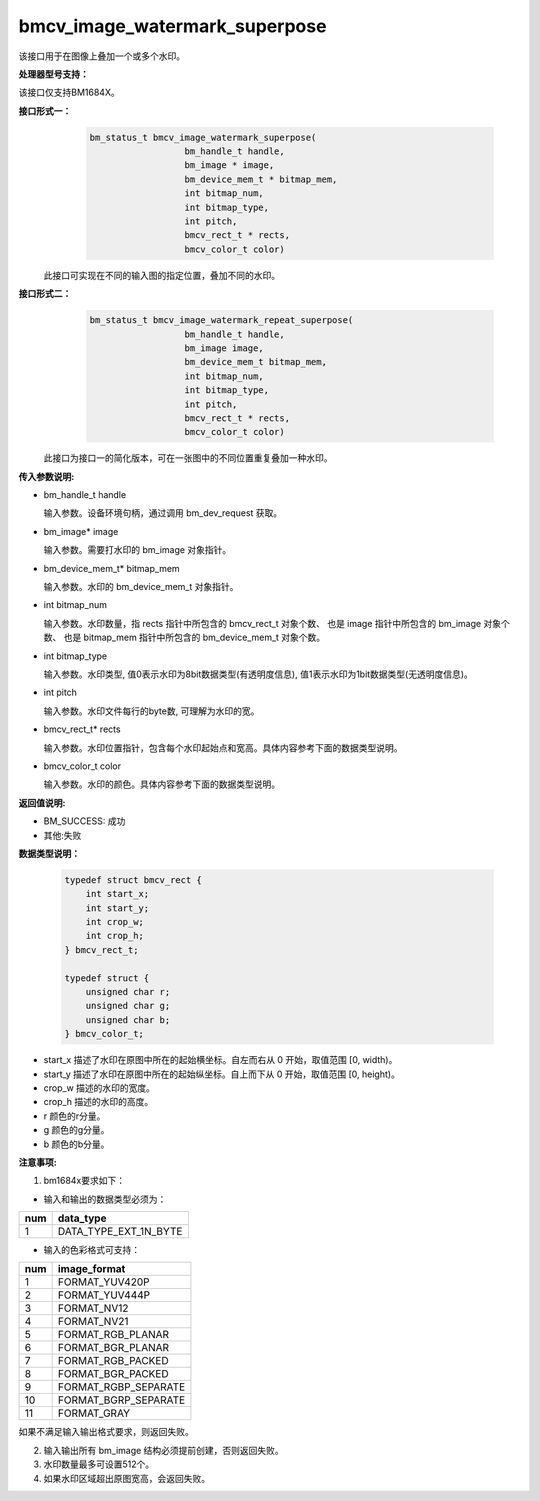 bmcv_image_watermark_superpose
=========================

该接口用于在图像上叠加一个或多个水印。


**处理器型号支持：**

该接口仅支持BM1684X。


**接口形式一：**
    .. code-block:: c

          bm_status_t bmcv_image_watermark_superpose(
                            bm_handle_t handle,
                            bm_image * image,
                            bm_device_mem_t * bitmap_mem,
                            int bitmap_num,
                            int bitmap_type,
                            int pitch,
                            bmcv_rect_t * rects,
                            bmcv_color_t color)

  此接口可实现在不同的输入图的指定位置，叠加不同的水印。

**接口形式二：**
    .. code-block:: c

          bm_status_t bmcv_image_watermark_repeat_superpose(
                            bm_handle_t handle,
                            bm_image image,
                            bm_device_mem_t bitmap_mem,
                            int bitmap_num,
                            int bitmap_type,
                            int pitch,
                            bmcv_rect_t * rects,
                            bmcv_color_t color)

  此接口为接口一的简化版本，可在一张图中的不同位置重复叠加一种水印。

**传入参数说明:**

* bm_handle_t handle

  输入参数。设备环境句柄，通过调用 bm_dev_request 获取。

* bm_image\* image

  输入参数。需要打水印的 bm_image 对象指针。

* bm_device_mem_t\* bitmap_mem

  输入参数。水印的 bm_device_mem_t 对象指针。

* int bitmap_num

  输入参数。水印数量，指 rects 指针中所包含的 bmcv_rect_t 对象个数、 也是 image 指针中所包含的 bm_image 对象个数、 也是 bitmap_mem 指针中所包含的 bm_device_mem_t 对象个数。

* int bitmap_type

  输入参数。水印类型, 值0表示水印为8bit数据类型(有透明度信息), 值1表示水印为1bit数据类型(无透明度信息)。

* int pitch

  输入参数。水印文件每行的byte数, 可理解为水印的宽。

* bmcv_rect_t\* rects

  输入参数。水印位置指针，包含每个水印起始点和宽高。具体内容参考下面的数据类型说明。

* bmcv_color_t color

  输入参数。水印的颜色。具体内容参考下面的数据类型说明。


**返回值说明:**

* BM_SUCCESS: 成功

* 其他:失败


**数据类型说明：**


    .. code-block:: c

        typedef struct bmcv_rect {
            int start_x;
            int start_y;
            int crop_w;
            int crop_h;
        } bmcv_rect_t;

        typedef struct {
            unsigned char r;
            unsigned char g;
            unsigned char b;
        } bmcv_color_t;


* start_x 描述了水印在原图中所在的起始横坐标。自左而右从 0 开始，取值范围 [0, width)。

* start_y 描述了水印在原图中所在的起始纵坐标。自上而下从 0 开始，取值范围 [0, height)。

* crop_w 描述的水印的宽度。

* crop_h 描述的水印的高度。

* r 颜色的r分量。

* g 颜色的g分量。

* b 颜色的b分量。


**注意事项:**

1. bm1684x要求如下：

- 输入和输出的数据类型必须为：

+-----+-------------------------------+
| num | data_type                     |
+=====+===============================+
|  1  | DATA_TYPE_EXT_1N_BYTE         |
+-----+-------------------------------+

- 输入的色彩格式可支持：

+-----+-------------------------------+
| num | image_format                  |
+=====+===============================+
|  1  | FORMAT_YUV420P                |
+-----+-------------------------------+
|  2  | FORMAT_YUV444P                |
+-----+-------------------------------+
|  3  | FORMAT_NV12                   |
+-----+-------------------------------+
|  4  | FORMAT_NV21                   |
+-----+-------------------------------+
|  5  | FORMAT_RGB_PLANAR             |
+-----+-------------------------------+
|  6  | FORMAT_BGR_PLANAR             |
+-----+-------------------------------+
|  7  | FORMAT_RGB_PACKED             |
+-----+-------------------------------+
|  8  | FORMAT_BGR_PACKED             |
+-----+-------------------------------+
|  9  | FORMAT_RGBP_SEPARATE          |
+-----+-------------------------------+
|  10 | FORMAT_BGRP_SEPARATE          |
+-----+-------------------------------+
|  11 | FORMAT_GRAY                   |
+-----+-------------------------------+

如果不满足输入输出格式要求，则返回失败。

2. 输入输出所有 bm_image 结构必须提前创建，否则返回失败。

3. 水印数量最多可设置512个。

4. 如果水印区域超出原图宽高，会返回失败。
